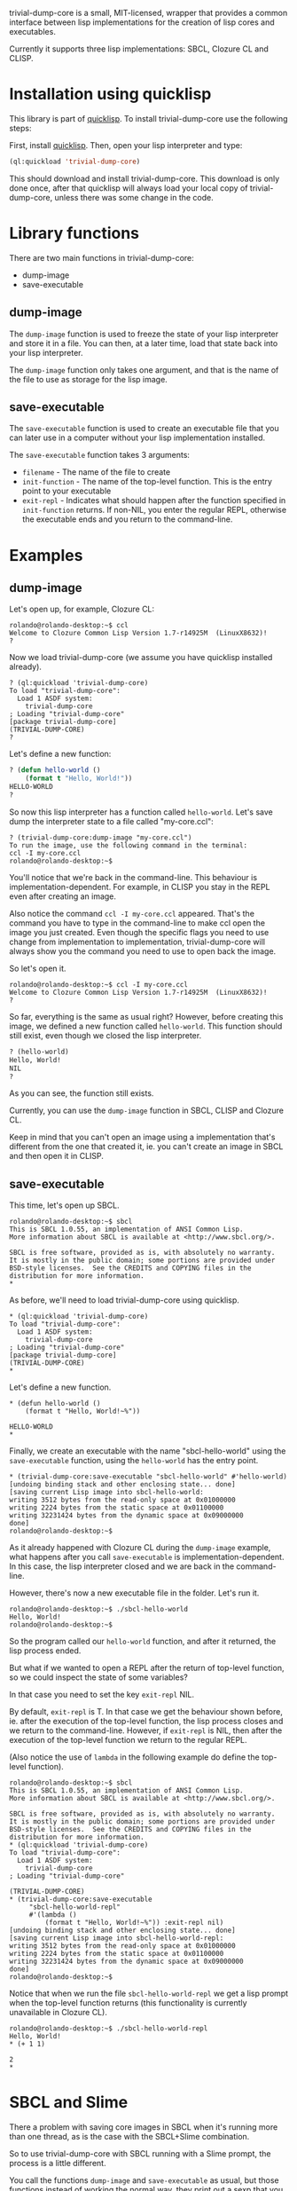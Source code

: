 trivial-dump-core is a small, MIT-licensed, wrapper that provides a common interface
between lisp implementations for the creation of lisp cores and
executables.

Currently it supports three lisp implementations: SBCL, Clozure CL and CLISP.

* Installation using quicklisp

  This library is part of [[http://www.quicklisp.org/beta/][quicklisp]]. To install trivial-dump-core use
  the following steps:

  First, install [[http://www.quicklisp.org/beta/#installation][quicklisp]]. Then, open your lisp interpreter and type:

#+BEGIN_SRC lisp
  (ql:quickload 'trivial-dump-core)
#+END_SRC

  This should download and install trivial-dump-core. This download is
  only done once, after that quicklisp will always load your local
  copy of trivial-dump-core, unless there was some change in the code.

* Library functions

  There are two main functions in trivial-dump-core:

  * dump-image
  * save-executable

** dump-image

   The =dump-image= function is used to freeze the state of your lisp
   interpreter and store it in a file. You can then, at a later time,
   load that state back into your lisp interpreter.
                                                             
   The =dump-image= function only takes one argument, and that is the
   name of the file to use as storage for the lisp image.

** save-executable

   The =save-executable= function is used to create an executable file
   that you can later use in a computer without your lisp
   implementation installed.

   The =save-executable= function takes 3 arguments:
   * =filename= - The name of the file to create
   * =init-function= - The name of the top-level function. This is the
     entry point to your executable
   * =exit-repl= - Indicates what should happen after the function
     specified in =init-function= returns. If non-NIL, you enter the
     regular REPL, otherwise the executable ends and you return to the
     command-line.

* Examples

** dump-image
   
   Let's open up, for example, Clozure CL:

#+BEGIN_SRC
   rolando@rolando-desktop:~$ ccl
   Welcome to Clozure Common Lisp Version 1.7-r14925M  (LinuxX8632)!
   ? 
#+END_SRC
   
   Now we load trivial-dump-core (we assume you have quicklisp
   installed already).

#+BEGIN_SRC
   ? (ql:quickload 'trivial-dump-core)
   To load "trivial-dump-core":
     Load 1 ASDF system:
       trivial-dump-core
   ; Loading "trivial-dump-core"
   [package trivial-dump-core]
   (TRIVIAL-DUMP-CORE)
   ?
#+END_SRC

   Let's define a new function:

#+BEGIN_SRC lisp
   ? (defun hello-world ()
       (format t "Hello, World!"))
   HELLO-WORLD
   ?
#+END_SRC

   So now this lisp interpreter has a function called
   =hello-world=. Let's save dump the interpreter state to a file
   called "my-core.ccl":

#+BEGIN_SRC
   ? (trivial-dump-core:dump-image "my-core.ccl")
   To run the image, use the following command in the terminal:
   ccl -I my-core.ccl
   rolando@rolando-desktop:~$
#+END_SRC

   You'll notice that we're back in the command-line. This behaviour
   is implementation-dependent. For example, in CLISP you stay in the
   REPL even after creating an image.

   Also notice the command =ccl -I my-core.ccl= appeared. That's the command
   you have to type in the command-line to make ccl open the image you
   just created. Even though the specific flags you need to use change
   from implementation to implementation, trivial-dump-core will
   always show you the command you need to use to open back the image.

   So let's open it.

#+BEGIN_SRC
   rolando@rolando-desktop:~$ ccl -I my-core.ccl 
   Welcome to Clozure Common Lisp Version 1.7-r14925M  (LinuxX8632)!
   ? 
#+END_SRC

   So far, everything is the same as usual right? However, before
   creating this image, we defined a new function called
   =hello-world=. This function should still exist, even though we
   closed the lisp interpreter.

#+BEGIN_SRC lisp
   ? (hello-world)
   Hello, World!
   NIL
   ? 
#+END_SRC

   As you can see, the function still exists.

   Currently, you can use the =dump-image= function in SBCL, CLISP and
   Clozure CL.

   Keep in mind that you can't open an image using a implementation
   that's different from the one that created it, ie. you can't create
   an image in SBCL and then open it in CLISP.

** save-executable
   This time, let's open up SBCL.

#+BEGIN_SRC
   rolando@rolando-desktop:~$ sbcl
   This is SBCL 1.0.55, an implementation of ANSI Common Lisp.
   More information about SBCL is available at <http://www.sbcl.org/>.
   
   SBCL is free software, provided as is, with absolutely no warranty.
   It is mostly in the public domain; some portions are provided under
   BSD-style licenses.  See the CREDITS and COPYING files in the
   distribution for more information.
   * 
#+END_SRC

   As before, we'll need to load trivial-dump-core using quicklisp.

#+BEGIN_SRC
   * (ql:quickload 'trivial-dump-core)
   To load "trivial-dump-core":
     Load 1 ASDF system:
       trivial-dump-core
   ; Loading "trivial-dump-core"
   [package trivial-dump-core]
   (TRIVIAL-DUMP-CORE)
   * 
#+END_SRC

   Let's define a new function.

#+BEGIN_SRC
   * (defun hello-world ()
       (format t "Hello, World!~%"))
   
   HELLO-WORLD
   * 
#+END_SRC

   Finally, we create an executable with the name "sbcl-hello-world"
   using the =save-executable= function, using the =hello-world= has
   the entry point.

#+BEGIN_SRC
   * (trivial-dump-core:save-executable "sbcl-hello-world" #'hello-world)
   [undoing binding stack and other enclosing state... done]
   [saving current Lisp image into sbcl-hello-world:
   writing 3512 bytes from the read-only space at 0x01000000
   writing 2224 bytes from the static space at 0x01100000
   writing 32231424 bytes from the dynamic space at 0x09000000
   done]
   rolando@rolando-desktop:~$
#+END_SRC

   As it already happened with Clozure CL during the =dump-image=
   example, what happens after you call =save-executable= is
   implementation-dependent. In this case, the lisp interpreter closed
   and we are back in the command-line.

   However, there's now a new executable file in the folder. Let's run
   it.

#+BEGIN_SRC
   rolando@rolando-desktop:~$ ./sbcl-hello-world 
   Hello, World!
   rolando@rolando-desktop:~$
#+END_SRC

   So the program called our =hello-world= function, and after it
   returned, the lisp process ended.

   But what if we wanted to open a REPL after the return of top-level
   function, so we could inspect the state of some variables?

   In that case you need to set the key =exit-repl= NIL.

   By default, =exit-repl= is T. In that case we get the behaviour
   shown before, ie. after the execution of the top-level function,
   the lisp process closes and we return to the command-line. However,
   if =exit-repl= is NIL, then after the execution of the top-level
   function we return to the regular REPL.

   (Also notice the use of =lambda= in the following example do define
   the top-level function).

#+BEGIN_SRC   
   rolando@rolando-desktop:~$ sbcl
   This is SBCL 1.0.55, an implementation of ANSI Common Lisp.
   More information about SBCL is available at <http://www.sbcl.org/>.
   
   SBCL is free software, provided as is, with absolutely no warranty.
   It is mostly in the public domain; some portions are provided under
   BSD-style licenses.  See the CREDITS and COPYING files in the
   distribution for more information.
   * (ql:quickload 'trivial-dump-core)
   To load "trivial-dump-core":
     Load 1 ASDF system:
       trivial-dump-core
   ; Loading "trivial-dump-core"
   
   (TRIVIAL-DUMP-CORE)
   * (trivial-dump-core:save-executable
        "sbcl-hello-world-repl"
        #'(lambda ()
            (format t "Hello, World!~%")) :exit-repl nil)
   [undoing binding stack and other enclosing state... done]
   [saving current Lisp image into sbcl-hello-world-repl:
   writing 3512 bytes from the read-only space at 0x01000000
   writing 2224 bytes from the static space at 0x01100000
   writing 32231424 bytes from the dynamic space at 0x09000000
   done]
   rolando@rolando-desktop:~$
#+END_SRC

   Notice that when we run the file =sbcl-hello-world-repl= we get a
   lisp prompt when the top-level function returns (this functionality
   is currently unavailable in Clozure CL).

#+BEGIN_SRC
   rolando@rolando-desktop:~$ ./sbcl-hello-world-repl 
   Hello, World!
   * (+ 1 1)
   
   2
   * 
#+END_SRC

* SBCL and Slime

  There a problem with saving core images in SBCL when it's running
  more than one thread, as is the case with the SBCL+Slime
  combination.

  So to use trivial-dump-core with SBCL running with a Slime prompt,
  the process is a little different.

  You call the functions =dump-image= and =save-executable= as usual,
  but those functions instead of working the normal way, they print
  out a sexp that you need to evaluate in the =*inferior-lisp*= buffer.

** Example

   Inside emacs press =C-u M-x slime RET sbcl RET=.

   When the prompt opens, load trivial-dump-core as normal.

#+BEGIN_SRC   
   CL-USER> (ql:quickload 'trivial-dump-core)
   To load "trivial-dump-core":
     Load 1 ASDF system:
       trivial-dump-core
   ; Loading "trivial-dump-core"
   
   (TRIVIAL-DUMP-CORE)
   CL-USER> 
#+END_SRC

   Let's create a new image using =dump-image=.

#+BEGIN_SRC
   CL-USER> (trivial-dump-core:dump-image "sbcl-slime")
   Cannot dump an sbcl image from inside Slime.
   
   Please go to the *inferior-lisp* buffer in emacs and run the following code:
   
   (trivial-dump-core::sbcl-dump-image-slime "sbcl-slime")
   NIL
   CL-USER>
#+END_SRC

   Notice the sexp in the message. Copy it into emacs' kill-ring and
   open the =*inferior-lisp*= buffer using =C-x b *inferior-lisp* RET=
   and paste the sexp there.

#+BEGIN_SRC
   * (trivial-dump-core::sbcl-dump-image-slime "sbcl-slime")
   ;; swank:close-connection: NIL
   To run the image, use the following command in the terminal:
   sbcl --core sbcl-slime
   [undoing binding stack and other enclosing state... done]
   [saving current Lisp image into sbcl-slime:
   writing 3512 bytes from the read-only space at 0x01000000
   writing 2224 bytes from the static space at 0x01100000
   writing 35590144 bytes from the dynamic space at 0x09000000
   done]
   
   Process inferior-lisp finished
#+END_SRC

   The end result is a core file similar to one created in the
   command-line.

   The same think happens when you try to use =save-executable= with
   SBCL in Slime.

#+BEGIN_SRC
   CL-USER> (ql:quickload 'trivial-dump-core)
   To load "trivial-dump-core":
     Load 1 ASDF system:
       trivial-dump-core
   ; Loading "trivial-dump-core"
   
   (TRIVIAL-DUMP-CORE)
   CL-USER> (trivial-dump-core:save-executable "sbcl-exec-slime" #'(lambda () (format t "Hello, World!")))
   Cannot run save an sbcl image from inside Slime.
   
   Please go to the *inferior-lisp* buffer in emacs and run the following code:
   
   (trivial-dump-core::sbcl-save-slime-and-die "sbcl-exec-slime" #'(LAMBDA ()
                                                                     (FORMAT
                                                                      T
                                                                      "Hello, World!")))
   NIL
   CL-USER>
#+END_SRC

   Copy and paste the form into the =*inferior-lisp*= buffer to create
   an executable.

#+BEGIN_SRC
   * (trivial-dump-core::sbcl-save-slime-and-die "sbcl-exec-slime" #'(LAMBDA ()
                                                                     (FORMAT
                                                                      T
                                                                      "Hello, World!")))
   ;; swank:close-connection: NIL
   [undoing binding stack and other enclosing state... done]
   [saving current Lisp image into sbcl-exec-slime:
   writing 3512 bytes from the read-only space at 0x01000000
   writing 2224 bytes from the static space at 0x01100000
   writing 35340288 bytes from the dynamic space at 0x09000000
   done]
   
   Process inferior-lisp finished
#+END_SRC
